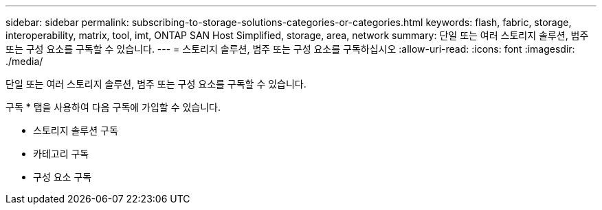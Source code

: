 ---
sidebar: sidebar 
permalink: subscribing-to-storage-solutions-categories-or-categories.html 
keywords: flash, fabric, storage, interoperability, matrix, tool, imt, ONTAP SAN Host Simplified, storage, area, network 
summary: 단일 또는 여러 스토리지 솔루션, 범주 또는 구성 요소를 구독할 수 있습니다. 
---
= 스토리지 솔루션, 범주 또는 구성 요소를 구독하십시오
:allow-uri-read: 
:icons: font
:imagesdir: ./media/


[role="lead"]
단일 또는 여러 스토리지 솔루션, 범주 또는 구성 요소를 구독할 수 있습니다.

구독 * 탭을 사용하여 다음 구독에 가입할 수 있습니다.

* 스토리지 솔루션 구독
* 카테고리 구독
* 구성 요소 구독

